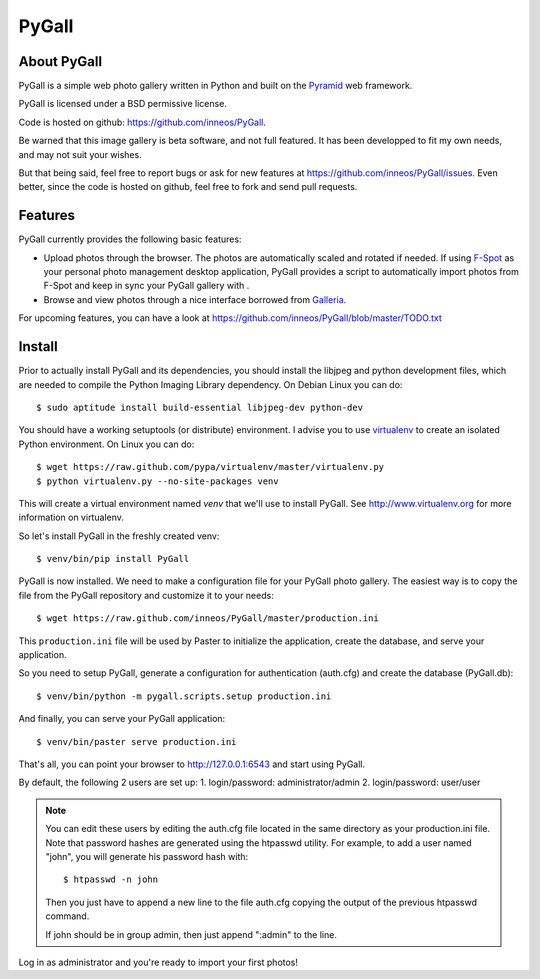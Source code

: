 PyGall
======

About PyGall
------------

PyGall is a simple web photo gallery written in Python and built on the
`Pyramid <http://docs.pylonsproject.org/docs/pyramid.html>`_ web framework.

PyGall is licensed under a BSD permissive license.

Code is hosted on github: https://github.com/inneos/PyGall.

Be warned that this image gallery is beta software, and not full featured.
It has been developped to fit my own needs, and may not suit your wishes.

But that being said, feel free to report bugs or ask for new features at
https://github.com/inneos/PyGall/issues.
Even better, since the code is hosted on github, feel free to fork and send
pull requests.

Features
--------

PyGall currently provides the following basic features:

* Upload photos through the browser. The photos are automatically scaled and
  rotated if needed.
  If using `F-Spot <http://f-spot.org/>`_ as your personal photo management
  desktop application, PyGall provides a script to automatically import photos
  from F-Spot and keep in sync your PyGall gallery with .

* Browse and view photos through a nice interface borrowed from
  `Galleria <http://galleria.aino.se/>`_.

For upcoming features, you can have a look at
https://github.com/inneos/PyGall/blob/master/TODO.txt

Install
-------

Prior to actually install PyGall and its dependencies, you should install the
libjpeg and python development files, which are needed to compile the Python
Imaging Library dependency.
On Debian Linux you can do::

    $ sudo aptitude install build-essential libjpeg-dev python-dev

You should have a working setuptools (or distribute) environment. I advise
you to use `virtualenv <http://pypi.python.org/pypi/virtualenv>`_ to create
an isolated Python environment.
On Linux you can do::

    $ wget https://raw.github.com/pypa/virtualenv/master/virtualenv.py 
    $ python virtualenv.py --no-site-packages venv

This will create a virtual environment named `venv` that we'll use to install
PyGall. See http://www.virtualenv.org for more information on virtualenv.

So let's install PyGall in the freshly created venv::

    $ venv/bin/pip install PyGall

PyGall is now installed. We need to make a configuration file for your
PyGall photo gallery. The easiest way is to copy the file from the PyGall
repository and customize it to your needs::

    $ wget https://raw.github.com/inneos/PyGall/master/production.ini

This ``production.ini`` file will be used by Paster to initialize the
application, create the database, and serve your application.

So you need to setup PyGall, generate a configuration for
authentication (auth.cfg) and create the database (PyGall.db)::

    $ venv/bin/python -m pygall.scripts.setup production.ini

And finally, you can serve your PyGall application::

    $ venv/bin/paster serve production.ini

That's all, you can point your browser to http://127.0.0.1:6543 and start
using PyGall.

By default, the following 2 users are set up:
1. login/password: administrator/admin
2. login/password: user/user

.. note::

    You can edit these users by editing the auth.cfg file located in the same
    directory as your production.ini file. Note that password hashes are
    generated using the htpasswd utility. For example, to add a user named
    "john", you will generate his password hash with::

        $ htpasswd -n john

    Then you just have to append a new line to the file auth.cfg copying the
    output of the previous htpasswd command.

    If john should be in group admin, then just append ":admin" to the line.

Log in as administrator and you're ready to import your first photos!
